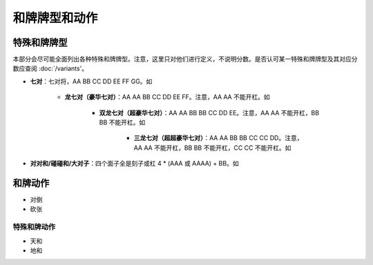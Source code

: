 和牌牌型和动作
========

.. |1b| image:: _static/images/MJt1.png
    :width: 4 %
.. |2b| image:: _static/images/MJt2.png
    :width: 4 %
.. |3b| image:: _static/images/MJt3.png
    :width: 4 %
.. |4b| image:: _static/images/MJt4.png
    :width: 4 %
.. |5b| image:: _static/images/MJt5.png
    :width: 4 %
.. |6b| image:: _static/images/MJt6.png
    :width: 4 %
.. |7b| image:: _static/images/MJt7.png
    :width: 4 %
.. |8b| image:: _static/images/MJt8.png
    :width: 4 %
.. |9b| image:: _static/images/MJt9.png
    :width: 4 %
.. |1t| image:: _static/images/MJs1.png
    :width: 4 %
.. |2t| image:: _static/images/MJs2.png
    :width: 4 %
.. |3t| image:: _static/images/MJs3.png
    :width: 4 %
.. |4t| image:: _static/images/MJs4.png
    :width: 4 %
.. |5t| image:: _static/images/MJs5.png
    :width: 4 %
.. |6t| image:: _static/images/MJs6.png
    :width: 4 %
.. |7t| image:: _static/images/MJs7.png
    :width: 4 %
.. |8t| image:: _static/images/MJs8.png
    :width: 4 %
.. |9t| image:: _static/images/MJs9.png
    :width: 4 %
.. |1w| image:: _static/images/MJw1.png
    :width: 4 %
.. |2w| image:: _static/images/MJw2.png
    :width: 4 %
.. |3w| image:: _static/images/MJw3.png
    :width: 4 %
.. |4w| image:: _static/images/MJw4.png
    :width: 4 %
.. |5w| image:: _static/images/MJw5.png
    :width: 4 %
.. |6w| image:: _static/images/MJw6.png
    :width: 4 %
.. |7w| image:: _static/images/MJw7.png
    :width: 4 %
.. |8w| image:: _static/images/MJw8.png
    :width: 4 %
.. |9w| image:: _static/images/MJw9.png
    :width: 4 %
.. |df| image:: _static/images/MJf1.png
    :width: 4 %
.. |nf| image:: _static/images/MJf2.png
    :width: 4 %
.. |xf| image:: _static/images/MJf3.png
    :width: 4 %
.. |bf| image:: _static/images/MJf4.png
    :width: 4 %
.. |zhong| image:: _static/images/MJd1.png
    :width: 4 %
.. |fa| image:: _static/images/MJd2.png
    :width: 4 %
.. |bai| image:: _static/images/MJd3.png
    :width: 4 %
.. |chun| image:: _static/images/MJh1.png
    :width: 4 %
.. |xia| image:: _static/images/MJh2.png
    :width: 4 %
.. |qiu| image:: _static/images/MJh3.png
    :width: 4 %
.. |dong| image:: _static/images/MJh4.png
    :width: 4 %
.. |mei| image:: _static/images/MJh5.png
    :width: 4 %
.. |lan| image:: _static/images/MJh6.png
    :width: 4 %
.. |ju| image:: _static/images/MJh7.png
    :width: 4 %
.. |zhu| image:: _static/images/MJh8.png
    :width: 4 %

特殊和牌牌型
------------
本部分会尽可能全面列出各种特殊和牌牌型。注意，这里只对他们进行定义，不说明分数。是否认可某一特殊和牌牌型及其对应分数应查阅 :doc:`/variants'。

* **七对**：七对将，AA BB CC DD EE FF GG。如
  |df| |df|   |nf| |nf|   |xf| |xf|   |bf| |bf|   |1t| |1t|   |9t| |9t|   |4w| |4w|

   * **龙七对（豪华七对）**：AA AA BB CC DD EE FF。注意，AA AA 不能开杠。如
     |df| |df|   |df| |df|   |nf| |nf|   |xf| |xf|   |1t| |1t|   |9t| |9t|   |4w| |4w|

      * **双龙七对（超豪华七对）**：AA AA BB BB CC DD EE。注意，AA AA 不能开杠，BB BB 不能开杠。如
        |df| |df|   |df| |df|   |1t| |1t|   |1t| |1t|   |xf| |xf|   |9t| |9t|   |4w| |4w|

         * **三龙七对（超超豪华七对）**：AA AA BB BB CC CC DD。注意，AA AA 不能开杠，BB BB 不能开杠，CC CC 不能开杠。如
           |df| |df|   |df| |df|   |1t| |1t|   |1t| |1t|   |9t| |9t|   |9t| |9t|   |4w| |4w|
* **对对和/碰碰和/大对子**：四个面子全是刻子或杠 4 * (AAA 或 AAAA) + BB。如
  |1t| |1t| |1t|   |4b| |4b| |4b|   |6t| |6t| |6t|   |bai| |bai| |bai|   |9b| |9b|

和牌动作
--------
* 对倒
* 砍张


特殊和牌动作
^^^^^^^^^^^^
* 天和
* 地和
